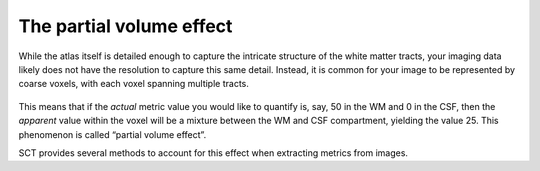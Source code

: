 .. _partial-volume-effect:

The partial volume effect
#########################

While the atlas itself is detailed enough to capture the intricate structure of the white matter tracts, your imaging data likely does not have the resolution to capture this same detail. Instead, it is common for your image to be represented by coarse voxels, with each voxel spanning multiple tracts.

.. figure:: https://raw.githubusercontent.com/spinalcordtoolbox/doc-figures/master/gm-wm-metric-computation/partial-volume-effect.png
   :align: center

This means that if the *actual* metric value you would like to quantify is, say, 50 in the WM and 0 in the CSF, then the *apparent* value within the voxel will be a mixture between the WM and CSF compartment, yielding the value 25. This phenomenon is called “partial volume effect”.

SCT provides several methods to account for this effect when extracting metrics from images.